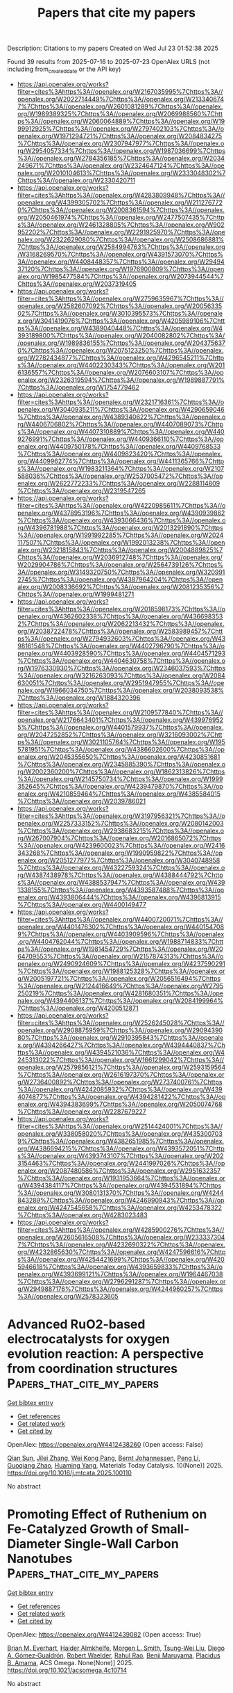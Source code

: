 #+TITLE: Papers that cite my papers
Description: Citations to my papers
Created on Wed Jul 23 01:52:38 2025

Found 39 results from 2025-07-16 to 2025-07-23
OpenAlex URLS (not including from_created_date or the API key)
- [[https://api.openalex.org/works?filter=cites%3Ahttps%3A//openalex.org/W2167035995%7Chttps%3A//openalex.org/W2022714449%7Chttps%3A//openalex.org/W2133406747%7Chttps%3A//openalex.org/W2601081289%7Chttps%3A//openalex.org/W1989389325%7Chttps%3A//openalex.org/W2069988560%7Chttps%3A//openalex.org/W2060064889%7Chttps%3A//openalex.org/W1999912925%7Chttps%3A//openalex.org/W2797402103%7Chttps%3A//openalex.org/W1971294721%7Chttps%3A//openalex.org/W2084834275%7Chttps%3A//openalex.org/W2307947977%7Chttps%3A//openalex.org/W2954057334%7Chttps%3A//openalex.org/W1987036699%7Chttps%3A//openalex.org/W2784356185%7Chttps%3A//openalex.org/W2034249671%7Chttps%3A//openalex.org/W2324647124%7Chttps%3A//openalex.org/W2010104613%7Chttps%3A//openalex.org/W2333048302%7Chttps%3A//openalex.org/W2330420711]]
- [[https://api.openalex.org/works?filter=cites%3Ahttps%3A//openalex.org/W4283809948%7Chttps%3A//openalex.org/W4399305702%7Chttps%3A//openalex.org/W2112767720%7Chttps%3A//openalex.org/W2008361594%7Chttps%3A//openalex.org/W2050461974%7Chttps%3A//openalex.org/W2477507435%7Chttps%3A//openalex.org/W2461328805%7Chttps%3A//openalex.org/W902952202%7Chttps%3A//openalex.org/W2291925970%7Chttps%3A//openalex.org/W2322629080%7Chttps%3A//openalex.org/W2508686881%7Chttps%3A//openalex.org/W2584994763%7Chttps%3A//openalex.org/W3168269570%7Chttps%3A//openalex.org/W4391573070%7Chttps%3A//openalex.org/W4408448357%7Chttps%3A//openalex.org/W2949437120%7Chttps%3A//openalex.org/W1976900809%7Chttps%3A//openalex.org/W1985477584%7Chttps%3A//openalex.org/W2073944544%7Chttps%3A//openalex.org/W2037319405]]
- [[https://api.openalex.org/works?filter=cites%3Ahttps%3A//openalex.org/W2759635967%7Chttps%3A//openalex.org/W2582607092%7Chttps%3A//openalex.org/W2005633502%7Chttps%3A//openalex.org/W3010395573%7Chttps%3A//openalex.org/W3041419076%7Chttps%3A//openalex.org/W4205989106%7Chttps%3A//openalex.org/W4389040448%7Chttps%3A//openalex.org/W4393189800%7Chttps%3A//openalex.org/W2040082802%7Chttps%3A//openalex.org/W1989836155%7Chttps%3A//openalex.org/W2043756370%7Chttps%3A//openalex.org/W2075123250%7Chttps%3A//openalex.org/W2782434877%7Chttps%3A//openalex.org/W4296545211%7Chttps%3A//openalex.org/W4402230343%7Chttps%3A//openalex.org/W2016136557%7Chttps%3A//openalex.org/W2076603107%7Chttps%3A//openalex.org/W2326319594%7Chttps%3A//openalex.org/W1989887791%7Chttps%3A//openalex.org/W1754779462]]
- [[https://api.openalex.org/works?filter=cites%3Ahttps%3A//openalex.org/W2321716361%7Chttps%3A//openalex.org/W3040935211%7Chttps%3A//openalex.org/W4290659046%7Chttps%3A//openalex.org/W4389340622%7Chttps%3A//openalex.org/W4406706802%7Chttps%3A//openalex.org/W4407089073%7Chttps%3A//openalex.org/W4407310889%7Chttps%3A//openalex.org/W4409276991%7Chttps%3A//openalex.org/W4409366110%7Chttps%3A//openalex.org/W4409750178%7Chttps%3A//openalex.org/W4409768533%7Chttps%3A//openalex.org/W4409823420%7Chttps%3A//openalex.org/W4409962774%7Chttps%3A//openalex.org/W4411365766%7Chttps%3A//openalex.org/W1983211364%7Chttps%3A//openalex.org/W2107588036%7Chttps%3A//openalex.org/W2537005472%7Chttps%3A//openalex.org/W2622772233%7Chttps%3A//openalex.org/W2288114809%7Chttps%3A//openalex.org/W2319547265]]
- [[https://api.openalex.org/works?filter=cites%3Ahttps%3A//openalex.org/W4220985611%7Chttps%3A//openalex.org/W4378953196%7Chttps%3A//openalex.org/W4390939862%7Chttps%3A//openalex.org/W4393066436%7Chttps%3A//openalex.org/W4396781988%7Chttps%3A//openalex.org/W2013291890%7Chttps%3A//openalex.org/W1991992285%7Chttps%3A//openalex.org/W2024117507%7Chttps%3A//openalex.org/W1992013238%7Chttps%3A//openalex.org/W2321815843%7Chttps%3A//openalex.org/W2004889825%7Chttps%3A//openalex.org/W2036912748%7Chttps%3A//openalex.org/W2029904786%7Chttps%3A//openalex.org/W2564739126%7Chttps%3A//openalex.org/W3149320750%7Chttps%3A//openalex.org/W3209912745%7Chttps%3A//openalex.org/W4387964204%7Chttps%3A//openalex.org/W2008336692%7Chttps%3A//openalex.org/W2081235356%7Chttps%3A//openalex.org/W1999481271]]
- [[https://api.openalex.org/works?filter=cites%3Ahttps%3A//openalex.org/W2018598173%7Chttps%3A//openalex.org/W4362602338%7Chttps%3A//openalex.org/W4366983532%7Chttps%3A//openalex.org/W2062213432%7Chttps%3A//openalex.org/W2038722478%7Chttps%3A//openalex.org/W2583989457%7Chttps%3A//openalex.org/W2794932603%7Chttps%3A//openalex.org/W4398161548%7Chttps%3A//openalex.org/W4402796790%7Chttps%3A//openalex.org/W4403928590%7Chttps%3A//openalex.org/W4404571293%7Chttps%3A//openalex.org/W4404630758%7Chttps%3A//openalex.org/W1976330930%7Chttps%3A//openalex.org/W2346037593%7Chttps%3A//openalex.org/W3216263093%7Chttps%3A//openalex.org/W2084630051%7Chttps%3A//openalex.org/W2951947955%7Chttps%3A//openalex.org/W1966034750%7Chttps%3A//openalex.org/W2038093538%7Chttps%3A//openalex.org/W1884320396]]
- [[https://api.openalex.org/works?filter=cites%3Ahttps%3A//openalex.org/W2109577840%7Chttps%3A//openalex.org/W2176643401%7Chttps%3A//openalex.org/W4399769525%7Chttps%3A//openalex.org/W4401579937%7Chttps%3A//openalex.org/W2047252852%7Chttps%3A//openalex.org/W3216093002%7Chttps%3A//openalex.org/W3021105764%7Chttps%3A//openalex.org/W1955781951%7Chttps%3A//openalex.org/W4386602600%7Chttps%3A//openalex.org/W2045355650%7Chttps%3A//openalex.org/W4230851681%7Chttps%3A//openalex.org/W2345885390%7Chttps%3A//openalex.org/W2002360200%7Chttps%3A//openalex.org/W1862313826%7Chttps%3A//openalex.org/W2145750734%7Chttps%3A//openalex.org/W1999352645%7Chttps%3A//openalex.org/W4239479870%7Chttps%3A//openalex.org/W4210859464%7Chttps%3A//openalex.org/W4385584015%7Chttps%3A//openalex.org/W2039786021]]
- [[https://api.openalex.org/works?filter=cites%3Ahttps%3A//openalex.org/W3197956321%7Chttps%3A//openalex.org/W2257333152%7Chttps%3A//openalex.org/W2080142003%7Chttps%3A//openalex.org/W2938683215%7Chttps%3A//openalex.org/W267007904%7Chttps%3A//openalex.org/W2016865072%7Chttps%3A//openalex.org/W4239600023%7Chttps%3A//openalex.org/W2416343268%7Chttps%3A//openalex.org/W1990959822%7Chttps%3A//openalex.org/W2051277977%7Chttps%3A//openalex.org/W3040748958%7Chttps%3A//openalex.org/W4322759324%7Chttps%3A//openalex.org/W4387438978%7Chttps%3A//openalex.org/W4388444792%7Chttps%3A//openalex.org/W4388537947%7Chttps%3A//openalex.org/W4391338155%7Chttps%3A//openalex.org/W4393587488%7Chttps%3A//openalex.org/W4393806444%7Chttps%3A//openalex.org/W4396813915%7Chttps%3A//openalex.org/W4400149477]]
- [[https://api.openalex.org/works?filter=cites%3Ahttps%3A//openalex.org/W4400720071%7Chttps%3A//openalex.org/W4401476302%7Chttps%3A//openalex.org/W4401547089%7Chttps%3A//openalex.org/W4403909596%7Chttps%3A//openalex.org/W4404762044%7Chttps%3A//openalex.org/W1988714833%7Chttps%3A//openalex.org/W1981454729%7Chttps%3A//openalex.org/W2064709553%7Chttps%3A//openalex.org/W2157874313%7Chttps%3A//openalex.org/W2490924609%7Chttps%3A//openalex.org/W4237590291%7Chttps%3A//openalex.org/W1988125328%7Chttps%3A//openalex.org/W2005197721%7Chttps%3A//openalex.org/W2056516494%7Chttps%3A//openalex.org/W2124416649%7Chttps%3A//openalex.org/W2795250219%7Chttps%3A//openalex.org/W4281680351%7Chttps%3A//openalex.org/W4394406137%7Chttps%3A//openalex.org/W2084199964%7Chttps%3A//openalex.org/W4200512871]]
- [[https://api.openalex.org/works?filter=cites%3Ahttps%3A//openalex.org/W2526245028%7Chttps%3A//openalex.org/W2908875959%7Chttps%3A//openalex.org/W2909439080%7Chttps%3A//openalex.org/W2910395843%7Chttps%3A//openalex.org/W4394266427%7Chttps%3A//openalex.org/W4394440837%7Chttps%3A//openalex.org/W4394521036%7Chttps%3A//openalex.org/W4245313022%7Chttps%3A//openalex.org/W1661299042%7Chttps%3A//openalex.org/W2579856121%7Chttps%3A//openalex.org/W2593159564%7Chttps%3A//openalex.org/W2616197370%7Chttps%3A//openalex.org/W2736400892%7Chttps%3A//openalex.org/W2737400761%7Chttps%3A//openalex.org/W4242085932%7Chttps%3A//openalex.org/W4394074877%7Chttps%3A//openalex.org/W4394281422%7Chttps%3A//openalex.org/W4394383699%7Chttps%3A//openalex.org/W2050074768%7Chttps%3A//openalex.org/W2287679227]]
- [[https://api.openalex.org/works?filter=cites%3Ahttps%3A//openalex.org/W2514424001%7Chttps%3A//openalex.org/W338058020%7Chttps%3A//openalex.org/W4353007039%7Chttps%3A//openalex.org/W4382651985%7Chttps%3A//openalex.org/W4386694215%7Chttps%3A//openalex.org/W4393572051%7Chttps%3A//openalex.org/W4393743107%7Chttps%3A//openalex.org/W2023154463%7Chttps%3A//openalex.org/W2441997026%7Chttps%3A//openalex.org/W2087480586%7Chttps%3A//openalex.org/W2951632357%7Chttps%3A//openalex.org/W1931953664%7Chttps%3A//openalex.org/W4394384117%7Chttps%3A//openalex.org/W4394531894%7Chttps%3A//openalex.org/W3080131370%7Chttps%3A//openalex.org/W4244843289%7Chttps%3A//openalex.org/W4246990943%7Chttps%3A//openalex.org/W4247545658%7Chttps%3A//openalex.org/W4253478322%7Chttps%3A//openalex.org/W4283023483]]
- [[https://api.openalex.org/works?filter=cites%3Ahttps%3A//openalex.org/W4285900276%7Chttps%3A//openalex.org/W2605616508%7Chttps%3A//openalex.org/W2333373047%7Chttps%3A//openalex.org/W4232690322%7Chttps%3A//openalex.org/W4232865630%7Chttps%3A//openalex.org/W4247596616%7Chttps%3A//openalex.org/W4254421699%7Chttps%3A//openalex.org/W4205946618%7Chttps%3A//openalex.org/W4393659833%7Chttps%3A//openalex.org/W4393699121%7Chttps%3A//openalex.org/W1964467038%7Chttps%3A//openalex.org/W2796291287%7Chttps%3A//openalex.org/W2949887176%7Chttps%3A//openalex.org/W4244960257%7Chttps%3A//openalex.org/W2578323605]]

* Advanced RuO2-based electrocatalysts for oxygen evolution reaction: A perspective from coordination structures  :Papers_that_cite_my_papers:
:PROPERTIES:
:UUID: https://openalex.org/W4412438260
:TOPICS: Electrocatalysts for Energy Conversion, Electrochemical Analysis and Applications, Fuel Cells and Related Materials
:PUBLICATION_DATE: 2025-07-15
:END:    
    
[[elisp:(doi-add-bibtex-entry "https://doi.org/10.1016/j.mtcata.2025.100110")][Get bibtex entry]] 

- [[elisp:(progn (xref--push-markers (current-buffer) (point)) (oa--referenced-works "https://openalex.org/W4412438260"))][Get references]]
- [[elisp:(progn (xref--push-markers (current-buffer) (point)) (oa--related-works "https://openalex.org/W4412438260"))][Get related work]]
- [[elisp:(progn (xref--push-markers (current-buffer) (point)) (oa--cited-by-works "https://openalex.org/W4412438260"))][Get cited by]]

OpenAlex: https://openalex.org/W4412438260 (Open access: False)
    
[[https://openalex.org/A5041232460][Qian Sun]], [[https://openalex.org/A5100769275][Jilei Zhang]], [[https://openalex.org/A5104070404][Wei Kong Pang]], [[https://openalex.org/A5042673824][Bernt Johannessen]], [[https://openalex.org/A5100432630][Peng Li]], [[https://openalex.org/A5087664909][Guoqiang Zhao]], [[https://openalex.org/A5075384905][Huaming Yang]], Materials Today Catalysis. 10(None)] 2025. https://doi.org/10.1016/j.mtcata.2025.100110 
     
No abstract    

    

* Promoting Effect of Ruthenium on Fe-Catalyzed Growth of Small-Diameter Single-Wall Carbon Nanotubes  :Papers_that_cite_my_papers:
:PROPERTIES:
:UUID: https://openalex.org/W4412439082
:TOPICS: Carbon Nanotubes in Composites, Graphene research and applications, Electrocatalysts for Energy Conversion
:PUBLICATION_DATE: 2025-07-15
:END:    
    
[[elisp:(doi-add-bibtex-entry "https://doi.org/10.1021/acsomega.4c10714")][Get bibtex entry]] 

- [[elisp:(progn (xref--push-markers (current-buffer) (point)) (oa--referenced-works "https://openalex.org/W4412439082"))][Get references]]
- [[elisp:(progn (xref--push-markers (current-buffer) (point)) (oa--related-works "https://openalex.org/W4412439082"))][Get related work]]
- [[elisp:(progn (xref--push-markers (current-buffer) (point)) (oa--cited-by-works "https://openalex.org/W4412439082"))][Get cited by]]

OpenAlex: https://openalex.org/W4412439082 (Open access: True)
    
[[https://openalex.org/A5013515432][Brian M. Everhart]], [[https://openalex.org/A5014028354][Haider Almkhelfe]], [[https://openalex.org/A5111248726][Morgen L. Smith]], [[https://openalex.org/A5043369745][Tsung-Wei Liu]], [[https://openalex.org/A5060214386][Diego A. Gómez‐Gualdrón]], [[https://openalex.org/A5029669075][Robert Waelder]], [[https://openalex.org/A5003586421][Rahul Rao]], [[https://openalex.org/A5102919383][Benji Maruyama]], [[https://openalex.org/A5051198613][Placidus B. Amama]], ACS Omega. None(None)] 2025. https://doi.org/10.1021/acsomega.4c10714 
     
No abstract    

    

* Enhancing the activity of CO2 reduction electrocatalysts via modifying metals and ligand of conductive two-dimensional metal—organic framework ligands: A theoretical study  :Papers_that_cite_my_papers:
:PROPERTIES:
:UUID: https://openalex.org/W4412447743
:TOPICS: CO2 Reduction Techniques and Catalysts, Metal-Organic Frameworks: Synthesis and Applications, Covalent Organic Framework Applications
:PUBLICATION_DATE: 2025-07-01
:END:    
    
[[elisp:(doi-add-bibtex-entry "https://doi.org/10.1016/j.electacta.2025.146920")][Get bibtex entry]] 

- [[elisp:(progn (xref--push-markers (current-buffer) (point)) (oa--referenced-works "https://openalex.org/W4412447743"))][Get references]]
- [[elisp:(progn (xref--push-markers (current-buffer) (point)) (oa--related-works "https://openalex.org/W4412447743"))][Get related work]]
- [[elisp:(progn (xref--push-markers (current-buffer) (point)) (oa--cited-by-works "https://openalex.org/W4412447743"))][Get cited by]]

OpenAlex: https://openalex.org/W4412447743 (Open access: False)
    
[[https://openalex.org/A5100759774][Yang Liu]], [[https://openalex.org/A5003167045][Huohai Yang]], [[https://openalex.org/A5100620150][Siying Liu]], [[https://openalex.org/A5041997991][Z CHEN]], [[https://openalex.org/A5024977426][Xin Chen]], Electrochimica Acta. None(None)] 2025. https://doi.org/10.1016/j.electacta.2025.146920 
     
No abstract    

    

* Unveiling the role of doping and intrinsic vacancies in BiVO4 for enhanced photoelectrochemical water splitting: a first-principles study  :Papers_that_cite_my_papers:
:PROPERTIES:
:UUID: https://openalex.org/W4412448019
:TOPICS: Advanced Photocatalysis Techniques, Gas Sensing Nanomaterials and Sensors, Copper-based nanomaterials and applications
:PUBLICATION_DATE: 2025-07-15
:END:    
    
[[elisp:(doi-add-bibtex-entry "https://doi.org/10.1016/j.ijhydene.2025.150384")][Get bibtex entry]] 

- [[elisp:(progn (xref--push-markers (current-buffer) (point)) (oa--referenced-works "https://openalex.org/W4412448019"))][Get references]]
- [[elisp:(progn (xref--push-markers (current-buffer) (point)) (oa--related-works "https://openalex.org/W4412448019"))][Get related work]]
- [[elisp:(progn (xref--push-markers (current-buffer) (point)) (oa--cited-by-works "https://openalex.org/W4412448019"))][Get cited by]]

OpenAlex: https://openalex.org/W4412448019 (Open access: False)
    
[[https://openalex.org/A5114328998][Otmane El Ouardi]], [[https://openalex.org/A5118996156][Hamza Ladib]], [[https://openalex.org/A5002735468][Brigitte Vigolo]], [[https://openalex.org/A5048208257][Jones Alami]], [[https://openalex.org/A5032367682][M. Makha]], International Journal of Hydrogen Energy. 157(None)] 2025. https://doi.org/10.1016/j.ijhydene.2025.150384 
     
No abstract    

    

* Spall strength of symmetric tilt grain boundaries in 6H silicon carbide  :Papers_that_cite_my_papers:
:PROPERTIES:
:UUID: https://openalex.org/W4412448371
:TOPICS: Advanced ceramic materials synthesis, Advanced Surface Polishing Techniques, Silicon Carbide Semiconductor Technologies
:PUBLICATION_DATE: 2025-07-15
:END:    
    
[[elisp:(doi-add-bibtex-entry "https://doi.org/10.1063/5.0277595")][Get bibtex entry]] 

- [[elisp:(progn (xref--push-markers (current-buffer) (point)) (oa--referenced-works "https://openalex.org/W4412448371"))][Get references]]
- [[elisp:(progn (xref--push-markers (current-buffer) (point)) (oa--related-works "https://openalex.org/W4412448371"))][Get related work]]
- [[elisp:(progn (xref--push-markers (current-buffer) (point)) (oa--cited-by-works "https://openalex.org/W4412448371"))][Get cited by]]

OpenAlex: https://openalex.org/W4412448371 (Open access: True)
    
[[https://openalex.org/A5100363443][Chunyu Li]], [[https://openalex.org/A5036381334][Alejandro Strachan]], Journal of Applied Physics. 138(3)] 2025. https://doi.org/10.1063/5.0277595 
     
Characterizing microstructural effects on the dynamical response of materials is challenging due to the extreme conditions and the short timescales involved. For example, little is known about how grain boundary characteristics affect spall strength. This study explores 6H-SiC bicrystals under shock waves via large-scale molecular dynamics simulations. We focused on symmetric tilt grain boundaries with a wide range of misorientations and found that spall strength and dynamical fracture surface energy are strongly affected by the grain boundary microstructure, especially the excess free volume. Grain boundary energy also plays a considerable role. As expected, low-angle grain boundaries tend to have higher spallation strengths. We also extracted cohesive models for the dynamical strength of bulk systems and grain boundaries that can be used in continuum simulations.    

    

* In-situ X-ray absorption spectroscopy in hydrogen evolution reaction: Insights and applications  :Papers_that_cite_my_papers:
:PROPERTIES:
:UUID: https://openalex.org/W4412448704
:TOPICS: Electrocatalysts for Energy Conversion, Machine Learning in Materials Science, Catalytic Processes in Materials Science
:PUBLICATION_DATE: 2025-07-15
:END:    
    
[[elisp:(doi-add-bibtex-entry "https://doi.org/10.1016/j.mser.2025.101061")][Get bibtex entry]] 

- [[elisp:(progn (xref--push-markers (current-buffer) (point)) (oa--referenced-works "https://openalex.org/W4412448704"))][Get references]]
- [[elisp:(progn (xref--push-markers (current-buffer) (point)) (oa--related-works "https://openalex.org/W4412448704"))][Get related work]]
- [[elisp:(progn (xref--push-markers (current-buffer) (point)) (oa--cited-by-works "https://openalex.org/W4412448704"))][Get cited by]]

OpenAlex: https://openalex.org/W4412448704 (Open access: False)
    
[[https://openalex.org/A5101605106][Zhenglong Li]], [[https://openalex.org/A5016129165][Xingyu Ding]], [[https://openalex.org/A5088305921][Da Liu]], [[https://openalex.org/A5101971467][Jin Zhou]], [[https://openalex.org/A5078223640][Yong Gao]], [[https://openalex.org/A5100720189][Yanxia Liu]], [[https://openalex.org/A5012954114][Lin Jiang]], [[https://openalex.org/A5000351527][Renbing Wu]], [[https://openalex.org/A5109770728][Hongge Pan]], Materials Science and Engineering R Reports. 166(None)] 2025. https://doi.org/10.1016/j.mser.2025.101061 
     
No abstract    

    

* Stability enhancement strategy for LOM-based Oxygen Evolution Reaction Catalyst  :Papers_that_cite_my_papers:
:PROPERTIES:
:UUID: https://openalex.org/W4412450153
:TOPICS: Electrocatalysts for Energy Conversion, Fuel Cells and Related Materials, Catalytic Processes in Materials Science
:PUBLICATION_DATE: 2025-07-15
:END:    
    
[[elisp:(doi-add-bibtex-entry "https://doi.org/10.1016/j.surfin.2025.107169")][Get bibtex entry]] 

- [[elisp:(progn (xref--push-markers (current-buffer) (point)) (oa--referenced-works "https://openalex.org/W4412450153"))][Get references]]
- [[elisp:(progn (xref--push-markers (current-buffer) (point)) (oa--related-works "https://openalex.org/W4412450153"))][Get related work]]
- [[elisp:(progn (xref--push-markers (current-buffer) (point)) (oa--cited-by-works "https://openalex.org/W4412450153"))][Get cited by]]

OpenAlex: https://openalex.org/W4412450153 (Open access: False)
    
[[https://openalex.org/A5101738085][Jianhe Liu]], [[https://openalex.org/A5100719205][Tao Yang]], [[https://openalex.org/A5028695621][Li‐Ming Yang]], [[https://openalex.org/A5054529989][Guoyong Huang]], [[https://openalex.org/A5101433003][Enhui Wang]], [[https://openalex.org/A5100381656][Kai Wang]], [[https://openalex.org/A5100764443][Hongyang Wang]], [[https://openalex.org/A5068369655][Xinmei Hou]], Surfaces and Interfaces. 72(None)] 2025. https://doi.org/10.1016/j.surfin.2025.107169 
     
No abstract    

    

* Universal design principles of self-supporting iron-group (Fe/Co/Ni) electrocatalysts for anion exchange membrane water electrolysis  :Papers_that_cite_my_papers:
:PROPERTIES:
:UUID: https://openalex.org/W4412452771
:TOPICS: Electrocatalysts for Energy Conversion, Advanced battery technologies research, Fuel Cells and Related Materials
:PUBLICATION_DATE: 2025-07-15
:END:    
    
[[elisp:(doi-add-bibtex-entry "https://doi.org/10.1016/j.ijhydene.2025.150313")][Get bibtex entry]] 

- [[elisp:(progn (xref--push-markers (current-buffer) (point)) (oa--referenced-works "https://openalex.org/W4412452771"))][Get references]]
- [[elisp:(progn (xref--push-markers (current-buffer) (point)) (oa--related-works "https://openalex.org/W4412452771"))][Get related work]]
- [[elisp:(progn (xref--push-markers (current-buffer) (point)) (oa--cited-by-works "https://openalex.org/W4412452771"))][Get cited by]]

OpenAlex: https://openalex.org/W4412452771 (Open access: False)
    
[[https://openalex.org/A5100775677][Mingzhe Li]], [[https://openalex.org/A5088521440][F. Zheng]], [[https://openalex.org/A5103867923][Jiahui Zheng]], [[https://openalex.org/A5100327483][Xin Zhang]], [[https://openalex.org/A5100398969][Yunlong Wang]], [[https://openalex.org/A5049714838][Xiaofen Wang]], [[https://openalex.org/A5045275164][Yuzhen Lv]], [[https://openalex.org/A5063957823][Kepi Chen]], International Journal of Hydrogen Energy. 155(None)] 2025. https://doi.org/10.1016/j.ijhydene.2025.150313 
     
No abstract    

    

* Construction of porphyrin-based metal organic frameworks for efficient CO2-to-CO electroreduction  :Papers_that_cite_my_papers:
:PROPERTIES:
:UUID: https://openalex.org/W4412452806
:TOPICS: CO2 Reduction Techniques and Catalysts, Ionic liquids properties and applications, Metal-Organic Frameworks: Synthesis and Applications
:PUBLICATION_DATE: 2025-07-15
:END:    
    
[[elisp:(doi-add-bibtex-entry "https://doi.org/10.1016/j.ijhydene.2025.150353")][Get bibtex entry]] 

- [[elisp:(progn (xref--push-markers (current-buffer) (point)) (oa--referenced-works "https://openalex.org/W4412452806"))][Get references]]
- [[elisp:(progn (xref--push-markers (current-buffer) (point)) (oa--related-works "https://openalex.org/W4412452806"))][Get related work]]
- [[elisp:(progn (xref--push-markers (current-buffer) (point)) (oa--cited-by-works "https://openalex.org/W4412452806"))][Get cited by]]

OpenAlex: https://openalex.org/W4412452806 (Open access: False)
    
[[https://openalex.org/A5079994067][Shengshen Gu]], [[https://openalex.org/A5104241802][Jiacheng Lu]], [[https://openalex.org/A5101859662][Xiangyu Zhu]], [[https://openalex.org/A5101826495][Yang Pan]], [[https://openalex.org/A5055475164][Ting Qi]], [[https://openalex.org/A5073959167][Danfeng Wang]], [[https://openalex.org/A5037883711][Jing Zhong]], International Journal of Hydrogen Energy. 156(None)] 2025. https://doi.org/10.1016/j.ijhydene.2025.150353 
     
No abstract    

    

* Iridium‐Doped Monoclinic Zirconia as a Catalyst for the Oxygen Evolution Reaction  :Papers_that_cite_my_papers:
:PROPERTIES:
:UUID: https://openalex.org/W4412454446
:TOPICS: Electrocatalysts for Energy Conversion, Fuel Cells and Related Materials, Machine Learning in Materials Science
:PUBLICATION_DATE: 2025-07-15
:END:    
    
[[elisp:(doi-add-bibtex-entry "https://doi.org/10.1002/cctc.202500769")][Get bibtex entry]] 

- [[elisp:(progn (xref--push-markers (current-buffer) (point)) (oa--referenced-works "https://openalex.org/W4412454446"))][Get references]]
- [[elisp:(progn (xref--push-markers (current-buffer) (point)) (oa--related-works "https://openalex.org/W4412454446"))][Get related work]]
- [[elisp:(progn (xref--push-markers (current-buffer) (point)) (oa--cited-by-works "https://openalex.org/W4412454446"))][Get cited by]]

OpenAlex: https://openalex.org/W4412454446 (Open access: True)
    
[[https://openalex.org/A5083361673][M.S. Nissen]], [[https://openalex.org/A5015539284][Heine Anton Hansen]], ChemCatChem. None(None)] 2025. https://doi.org/10.1002/cctc.202500769 
     
Abstract New acid‐stable catalysts that reduce reliance on iridium (Ir) for the oxygen evolution reaction (OER) could pave the way for efficient energy conversion and storage. Using DFT this work investigates Ir‐dopings of the monoclinic () surface as an Ir‐lean OER catalyst. It is found that these Ir‐doped surfaces are likely to segregate into their constituent oxide phases, and . The OER activity is limited due to under binding of the OER intermediates on pure and overbinding on the Ir‐doped surface, both leading to high overpotentials. Water adsorption on the surface layer stabilizes all surfaces, with a more pronounced stabilization observed for the Ir‐doped systems. This adsorption significantly impacts the activity for the nondoped surface, as leaving a surface site unoccupied creates a high energy state in the band gap, making the surface highly reactive. A similar situation is found for an Ir‐doped surface, contrasted by the formation of lower energy states.    

    

* Unravelling the Oxygen Reduction Reaction Selectivity of Single-Atom Catalysts on N-Doped Graphene  :Papers_that_cite_my_papers:
:PROPERTIES:
:UUID: https://openalex.org/W4412457940
:TOPICS: Electrocatalysts for Energy Conversion, Fuel Cells and Related Materials, Catalytic Processes in Materials Science
:PUBLICATION_DATE: 2025-07-01
:END:    
    
[[elisp:(doi-add-bibtex-entry "https://doi.org/10.1016/j.electacta.2025.146904")][Get bibtex entry]] 

- [[elisp:(progn (xref--push-markers (current-buffer) (point)) (oa--referenced-works "https://openalex.org/W4412457940"))][Get references]]
- [[elisp:(progn (xref--push-markers (current-buffer) (point)) (oa--related-works "https://openalex.org/W4412457940"))][Get related work]]
- [[elisp:(progn (xref--push-markers (current-buffer) (point)) (oa--cited-by-works "https://openalex.org/W4412457940"))][Get cited by]]

OpenAlex: https://openalex.org/W4412457940 (Open access: True)
    
[[https://openalex.org/A5045546851][Tahereh Jangjooye Shaldehi]], [[https://openalex.org/A5004991965][Kai S. Exner]], [[https://openalex.org/A5102782406][Francesc Viñes]], [[https://openalex.org/A5043745476][Francesc Illas]], Electrochimica Acta. None(None)] 2025. https://doi.org/10.1016/j.electacta.2025.146904 
     
No abstract    

    

* Theoretical explorations of hydrogen evolution reaction mechanisms in transition metal-doped intermetallic compounds  :Papers_that_cite_my_papers:
:PROPERTIES:
:UUID: https://openalex.org/W4412461118
:TOPICS: Electrocatalysts for Energy Conversion, Machine Learning in Materials Science, Hydrogen Storage and Materials
:PUBLICATION_DATE: 2025-07-16
:END:    
    
[[elisp:(doi-add-bibtex-entry "https://doi.org/10.1007/s44422-025-00003-9")][Get bibtex entry]] 

- [[elisp:(progn (xref--push-markers (current-buffer) (point)) (oa--referenced-works "https://openalex.org/W4412461118"))][Get references]]
- [[elisp:(progn (xref--push-markers (current-buffer) (point)) (oa--related-works "https://openalex.org/W4412461118"))][Get related work]]
- [[elisp:(progn (xref--push-markers (current-buffer) (point)) (oa--cited-by-works "https://openalex.org/W4412461118"))][Get cited by]]

OpenAlex: https://openalex.org/W4412461118 (Open access: True)
    
[[https://openalex.org/A5042616526][Jun-long Kou]], [[https://openalex.org/A5077976121][Mingzi Sun]], [[https://openalex.org/A5049586364][Haitao Yu]], [[https://openalex.org/A5102778732][Xiao Wu]], [[https://openalex.org/A5041917190][Zhiguo Xing]], [[https://openalex.org/A5017432227][Suzhe Liang]], [[https://openalex.org/A5022350148][Bolong Huang]], No host. 1(1)] 2025. https://doi.org/10.1007/s44422-025-00003-9 
     
No abstract    

    

* High-throughput screening of trimetallic dual-atom alloy catalysts for electrocatalytic nitrate reduction to ammonia  :Papers_that_cite_my_papers:
:PROPERTIES:
:UUID: https://openalex.org/W4412464547
:TOPICS: Ammonia Synthesis and Nitrogen Reduction, Hydrogen Storage and Materials, Catalytic Processes in Materials Science
:PUBLICATION_DATE: 2025-07-01
:END:    
    
[[elisp:(doi-add-bibtex-entry "https://doi.org/10.1016/j.jechem.2025.07.015")][Get bibtex entry]] 

- [[elisp:(progn (xref--push-markers (current-buffer) (point)) (oa--referenced-works "https://openalex.org/W4412464547"))][Get references]]
- [[elisp:(progn (xref--push-markers (current-buffer) (point)) (oa--related-works "https://openalex.org/W4412464547"))][Get related work]]
- [[elisp:(progn (xref--push-markers (current-buffer) (point)) (oa--cited-by-works "https://openalex.org/W4412464547"))][Get cited by]]

OpenAlex: https://openalex.org/W4412464547 (Open access: False)
    
[[https://openalex.org/A5100423187][Yuanyuan Wang]], [[https://openalex.org/A5049507054][Chunmei Tang]], [[https://openalex.org/A5101645981][Ting Xiao]], [[https://openalex.org/A5101596575][Feng Xiong]], [[https://openalex.org/A5112125791][Xiaofeng Zhou]], [[https://openalex.org/A5086149614][Kaixiao Zhang]], [[https://openalex.org/A5017710978][Jiangfeng Gong]], Journal of Energy Chemistry. None(None)] 2025. https://doi.org/10.1016/j.jechem.2025.07.015 
     
No abstract    

    

* Interplay between alkaline water oxidation temperature, composition and performance of electrospun high-entropy non-equimolar (Cr,Mn,Fe,Co,Ni) oxide electrocatalysts  :Papers_that_cite_my_papers:
:PROPERTIES:
:UUID: https://openalex.org/W4412467626
:TOPICS: Electrocatalysts for Energy Conversion, Advanced battery technologies research, Advanced Memory and Neural Computing
:PUBLICATION_DATE: 2025-07-16
:END:    
    
[[elisp:(doi-add-bibtex-entry "https://doi.org/10.1016/j.jpowsour.2025.237887")][Get bibtex entry]] 

- [[elisp:(progn (xref--push-markers (current-buffer) (point)) (oa--referenced-works "https://openalex.org/W4412467626"))][Get references]]
- [[elisp:(progn (xref--push-markers (current-buffer) (point)) (oa--related-works "https://openalex.org/W4412467626"))][Get related work]]
- [[elisp:(progn (xref--push-markers (current-buffer) (point)) (oa--cited-by-works "https://openalex.org/W4412467626"))][Get cited by]]

OpenAlex: https://openalex.org/W4412467626 (Open access: True)
    
[[https://openalex.org/A5029064939][Claudia Triolo]], [[https://openalex.org/A5081610283][Kaveh Moulaee]], [[https://openalex.org/A5078320292][Fulvio Bellato]], [[https://openalex.org/A5076172024][Gioele Pagot]], [[https://openalex.org/A5006397280][Alessandro Ponti]], [[https://openalex.org/A5057193810][Susan Maida]], [[https://openalex.org/A5055858825][Nicola Pinna]], [[https://openalex.org/A5040381725][G. Neri]], [[https://openalex.org/A5013596615][Vito Di Noto]], [[https://openalex.org/A5048299135][S. Santangelo]], Journal of Power Sources. 654(None)] 2025. https://doi.org/10.1016/j.jpowsour.2025.237887 
     
No abstract    

    

* A theoretical study of novel Rh2P2 and their analogs for electrocatalytic hydrogen evolution reactions  :Papers_that_cite_my_papers:
:PROPERTIES:
:UUID: https://openalex.org/W4412468213
:TOPICS: Electrocatalysts for Energy Conversion, Metalloenzymes and iron-sulfur proteins, Machine Learning in Materials Science
:PUBLICATION_DATE: 2025-07-01
:END:    
    
[[elisp:(doi-add-bibtex-entry "https://doi.org/10.1016/j.jpcs.2025.113022")][Get bibtex entry]] 

- [[elisp:(progn (xref--push-markers (current-buffer) (point)) (oa--referenced-works "https://openalex.org/W4412468213"))][Get references]]
- [[elisp:(progn (xref--push-markers (current-buffer) (point)) (oa--related-works "https://openalex.org/W4412468213"))][Get related work]]
- [[elisp:(progn (xref--push-markers (current-buffer) (point)) (oa--cited-by-works "https://openalex.org/W4412468213"))][Get cited by]]

OpenAlex: https://openalex.org/W4412468213 (Open access: False)
    
[[https://openalex.org/A5100675586][Chenglin Li]], [[https://openalex.org/A5101835025][Yinchang Zhao]], [[https://openalex.org/A5045494622][Zhenhong Dai]], [[https://openalex.org/A5100612343][Junru Wang]], Journal of Physics and Chemistry of Solids. None(None)] 2025. https://doi.org/10.1016/j.jpcs.2025.113022 
     
No abstract    

    

* Decoupling the catalytic and degradation mechanisms of cobalt active sites during acidic water oxidation  :Papers_that_cite_my_papers:
:PROPERTIES:
:UUID: https://openalex.org/W4412470602
:TOPICS: Catalytic Processes in Materials Science, Electrocatalysts for Energy Conversion, Nanomaterials for catalytic reactions
:PUBLICATION_DATE: 2025-07-16
:END:    
    
[[elisp:(doi-add-bibtex-entry "https://doi.org/10.1038/s41560-025-01812-x")][Get bibtex entry]] 

- [[elisp:(progn (xref--push-markers (current-buffer) (point)) (oa--referenced-works "https://openalex.org/W4412470602"))][Get references]]
- [[elisp:(progn (xref--push-markers (current-buffer) (point)) (oa--related-works "https://openalex.org/W4412470602"))][Get related work]]
- [[elisp:(progn (xref--push-markers (current-buffer) (point)) (oa--cited-by-works "https://openalex.org/W4412470602"))][Get cited by]]

OpenAlex: https://openalex.org/W4412470602 (Open access: True)
    
[[https://openalex.org/A5014780715][Darcy Simondson]], [[https://openalex.org/A5061166184][Marc F. Tesch]], [[https://openalex.org/A5034471811][Ioannis Spanos]], [[https://openalex.org/A5055909996][Travis E. Jones]], [[https://openalex.org/A5102922872][Jining Guo]], [[https://openalex.org/A5069370180][Brittany V. Kerr]], [[https://openalex.org/A5033971776][Manjunath Chatti]], [[https://openalex.org/A5073316327][Shannon A. Bonke]], [[https://openalex.org/A5020266867][Ronny Golnak]], [[https://openalex.org/A5042673824][Bernt Johannessen]], [[https://openalex.org/A5010692353][Jie Xiao]], [[https://openalex.org/A5017109393][Douglas R. MacFarlane]], [[https://openalex.org/A5002235771][Rosalie K. Hocking]], [[https://openalex.org/A5062733036][Alexandr N. Simonov]], Nature Energy. None(None)] 2025. https://doi.org/10.1038/s41560-025-01812-x 
     
No abstract    

    

* Implicit neural representations for chemical reaction paths  :Papers_that_cite_my_papers:
:PROPERTIES:
:UUID: https://openalex.org/W4412472088
:TOPICS: Machine Learning in Materials Science, Protein Structure and Dynamics, Fuel Cells and Related Materials
:PUBLICATION_DATE: 2025-07-16
:END:    
    
[[elisp:(doi-add-bibtex-entry "https://doi.org/10.1063/5.0267023")][Get bibtex entry]] 

- [[elisp:(progn (xref--push-markers (current-buffer) (point)) (oa--referenced-works "https://openalex.org/W4412472088"))][Get references]]
- [[elisp:(progn (xref--push-markers (current-buffer) (point)) (oa--related-works "https://openalex.org/W4412472088"))][Get related work]]
- [[elisp:(progn (xref--push-markers (current-buffer) (point)) (oa--cited-by-works "https://openalex.org/W4412472088"))][Get cited by]]

OpenAlex: https://openalex.org/W4412472088 (Open access: False)
    
[[https://openalex.org/A5064310723][Kalyan Ramakrishnan]], [[https://openalex.org/A5088562338][Lars L. Schaaf]], [[https://openalex.org/A5103394424][Chen Lin]], [[https://openalex.org/A5052611320][Guangrun Wang]], [[https://openalex.org/A5001534492][Philip H. S. Torr]], The Journal of Chemical Physics. 163(3)] 2025. https://doi.org/10.1063/5.0267023 
     
We show that neural networks can be optimized to represent minimum energy paths as continuous functions, offering a flexible alternative to discrete path-search methods such as Nudged Elastic Band (NEB). Our approach parameterizes reaction paths with a network trained on a loss function that discards tangential energy gradients and enables instant estimation of the transition state. We first validate the method on two-dimensional potentials and then demonstrate its advantages over NEB on challenging atomistic systems where (i) poor initial guesses yield unphysical paths, (ii) multiple competing paths exist, or (iii) the reaction follows a complex multi-step mechanism. Results highlight the versatility of the method: for instance, a simple adjustment to the sampling strategy during optimization can help escape local-minimum solutions. Finally, in a low-dimensional setting, we demonstrate that a single neural network can learn from existing paths and generalize to unseen systems, showing promise for a universal reaction path representation.    

    

* Five key concepts linking vacancies, structure, and oxygen evolution reaction activity in cobalt-based electrocatalysts  :Papers_that_cite_my_papers:
:PROPERTIES:
:UUID: https://openalex.org/W4412475511
:TOPICS: Electrocatalysts for Energy Conversion, Electrochemical Analysis and Applications, Advanced battery technologies research
:PUBLICATION_DATE: 2025-01-01
:END:    
    
[[elisp:(doi-add-bibtex-entry "https://doi.org/10.1039/d5cc02438b")][Get bibtex entry]] 

- [[elisp:(progn (xref--push-markers (current-buffer) (point)) (oa--referenced-works "https://openalex.org/W4412475511"))][Get references]]
- [[elisp:(progn (xref--push-markers (current-buffer) (point)) (oa--related-works "https://openalex.org/W4412475511"))][Get related work]]
- [[elisp:(progn (xref--push-markers (current-buffer) (point)) (oa--cited-by-works "https://openalex.org/W4412475511"))][Get cited by]]

OpenAlex: https://openalex.org/W4412475511 (Open access: True)
    
[[https://openalex.org/A5042021880][Kenneth Crossley]], [[https://openalex.org/A5084722596][Thomas J. Schmidt]], [[https://openalex.org/A5015187859][Emiliana Fabbri]], Chemical Communications. None(None)] 2025. https://doi.org/10.1039/d5cc02438b 
     
Focusing on five key concepts, we review the roles of cation and oxygen vacancies in determining the surface reconstruction pathway, reaction mechanism, and ultimate activity of cobalt-based oxygen evolution reaction (OER) electrocatalysts.    

    

* Strengthened Ru–O Bonds for Robust Oxygen Evolution in Acid Media  :Papers_that_cite_my_papers:
:PROPERTIES:
:UUID: https://openalex.org/W4412479227
:TOPICS: Electrocatalysts for Energy Conversion, Fuel Cells and Related Materials, Electrochemical Analysis and Applications
:PUBLICATION_DATE: 2025-07-16
:END:    
    
[[elisp:(doi-add-bibtex-entry "https://doi.org/10.1021/acscatal.5c02453")][Get bibtex entry]] 

- [[elisp:(progn (xref--push-markers (current-buffer) (point)) (oa--referenced-works "https://openalex.org/W4412479227"))][Get references]]
- [[elisp:(progn (xref--push-markers (current-buffer) (point)) (oa--related-works "https://openalex.org/W4412479227"))][Get related work]]
- [[elisp:(progn (xref--push-markers (current-buffer) (point)) (oa--cited-by-works "https://openalex.org/W4412479227"))][Get cited by]]

OpenAlex: https://openalex.org/W4412479227 (Open access: False)
    
[[https://openalex.org/A5102026137][Danning Li]], [[https://openalex.org/A5010148283][Wenrui Ma]], [[https://openalex.org/A5057946149][Mathan K. Eswaran]], [[https://openalex.org/A5100627589][Chunfeng Li]], [[https://openalex.org/A5100609078][Jiayi Chen]], [[https://openalex.org/A5101600096][Guangxin Sun]], [[https://openalex.org/A5031292832][Shibo Xi]], [[https://openalex.org/A5022683692][Sergey M. Kozlov]], [[https://openalex.org/A5000026480][Chunnian He]], [[https://openalex.org/A5100435866][Lei Wang]], ACS Catalysis. None(None)] 2025. https://doi.org/10.1021/acscatal.5c02453 
     
No abstract    

    

* AI for Complex Catalytic Systems: High-Entropy Alloys in Electrocatalytic Acetylene Semihydrogenation  :Papers_that_cite_my_papers:
:PROPERTIES:
:UUID: https://openalex.org/W4412479777
:TOPICS: Machine Learning in Materials Science, Electrocatalysts for Energy Conversion, Catalysis and Oxidation Reactions
:PUBLICATION_DATE: 2025-07-16
:END:    
    
[[elisp:(doi-add-bibtex-entry "https://doi.org/10.1021/acscatal.5c04236")][Get bibtex entry]] 

- [[elisp:(progn (xref--push-markers (current-buffer) (point)) (oa--referenced-works "https://openalex.org/W4412479777"))][Get references]]
- [[elisp:(progn (xref--push-markers (current-buffer) (point)) (oa--related-works "https://openalex.org/W4412479777"))][Get related work]]
- [[elisp:(progn (xref--push-markers (current-buffer) (point)) (oa--cited-by-works "https://openalex.org/W4412479777"))][Get cited by]]

OpenAlex: https://openalex.org/W4412479777 (Open access: False)
    
[[https://openalex.org/A5101436663][Zhen Tan]], [[https://openalex.org/A5100406119][Xinyu Li]], [[https://openalex.org/A5101630646][Rui Bai]], [[https://openalex.org/A5062437574][Chang Guo]], [[https://openalex.org/A5103812501][Xiao Han]], [[https://openalex.org/A5033588812][Qinfeng Shi]], [[https://openalex.org/A5100409923][Jian Zhang]], [[https://openalex.org/A5100669174][Haobo Li]], ACS Catalysis. None(None)] 2025. https://doi.org/10.1021/acscatal.5c04236 
     
No abstract    

    

* Hollow p-n heterostructures with vacancy engineering to enhance Z-scheme photocatalytic CO2 reduction  :Papers_that_cite_my_papers:
:PROPERTIES:
:UUID: https://openalex.org/W4412490038
:TOPICS: Advanced Photocatalysis Techniques, Copper-based nanomaterials and applications, Covalent Organic Framework Applications
:PUBLICATION_DATE: 2025-07-08
:END:    
    
[[elisp:(doi-add-bibtex-entry "https://doi.org/10.1016/j.cej.2025.165595")][Get bibtex entry]] 

- [[elisp:(progn (xref--push-markers (current-buffer) (point)) (oa--referenced-works "https://openalex.org/W4412490038"))][Get references]]
- [[elisp:(progn (xref--push-markers (current-buffer) (point)) (oa--related-works "https://openalex.org/W4412490038"))][Get related work]]
- [[elisp:(progn (xref--push-markers (current-buffer) (point)) (oa--cited-by-works "https://openalex.org/W4412490038"))][Get cited by]]

OpenAlex: https://openalex.org/W4412490038 (Open access: False)
    
[[https://openalex.org/A5113300318][Zhitao Zou]], [[https://openalex.org/A5115695283][Yaxin Wang]], [[https://openalex.org/A5100437458][Tianyi Zhang]], [[https://openalex.org/A5100460395][Jing Lü]], [[https://openalex.org/A5006166694][V. Z. Turkevich]], [[https://openalex.org/A5028074070][Yueqin Yu]], [[https://openalex.org/A5109710175][Jixiang Xu]], [[https://openalex.org/A5086442268][Haifeng Lin]], [[https://openalex.org/A5100324128][Yanyan Li]], [[https://openalex.org/A5058772567][Lei Wang]], Chemical Engineering Journal. 520(None)] 2025. https://doi.org/10.1016/j.cej.2025.165595 
     
No abstract    

    

* Modulation the coordination of Fe-Co diatomic sites with boron atom for fuel cells and Zn-Air battery  :Papers_that_cite_my_papers:
:PROPERTIES:
:UUID: https://openalex.org/W4412490061
:TOPICS: Electrocatalysts for Energy Conversion, Fuel Cells and Related Materials, Advanced battery technologies research
:PUBLICATION_DATE: 2025-07-08
:END:    
    
[[elisp:(doi-add-bibtex-entry "https://doi.org/10.1016/j.apcatb.2025.125679")][Get bibtex entry]] 

- [[elisp:(progn (xref--push-markers (current-buffer) (point)) (oa--referenced-works "https://openalex.org/W4412490061"))][Get references]]
- [[elisp:(progn (xref--push-markers (current-buffer) (point)) (oa--related-works "https://openalex.org/W4412490061"))][Get related work]]
- [[elisp:(progn (xref--push-markers (current-buffer) (point)) (oa--cited-by-works "https://openalex.org/W4412490061"))][Get cited by]]

OpenAlex: https://openalex.org/W4412490061 (Open access: False)
    
[[https://openalex.org/A5075707271][Dai Dang]], [[https://openalex.org/A5024795113][Lin Zhang]], [[https://openalex.org/A5024416620][Guifa Long]], [[https://openalex.org/A5064568780][Chao Liu]], [[https://openalex.org/A5021653164][Wenjun Fan]], [[https://openalex.org/A5075537674][Jie Zheng]], [[https://openalex.org/A5100438123][Tiejun Wang]], [[https://openalex.org/A5003760018][Quanbing Liu]], [[https://openalex.org/A5025874763][Xiaopeng Han]], Applied Catalysis B Environment and Energy. 379(None)] 2025. https://doi.org/10.1016/j.apcatb.2025.125679 
     
No abstract    

    

* Enhancing oxygen adsorption via the synergistic catalysis of graphitic nitrogen carbon and antiperovskite ZnCNi3 in Zinc- Air batteries  :Papers_that_cite_my_papers:
:PROPERTIES:
:UUID: https://openalex.org/W4412442000
:TOPICS: Advanced battery technologies research, Advanced Battery Materials and Technologies, Electrocatalysts for Energy Conversion
:PUBLICATION_DATE: 2025-07-01
:END:    
    
[[elisp:(doi-add-bibtex-entry "https://doi.org/10.1016/j.jcis.2025.138412")][Get bibtex entry]] 

- [[elisp:(progn (xref--push-markers (current-buffer) (point)) (oa--referenced-works "https://openalex.org/W4412442000"))][Get references]]
- [[elisp:(progn (xref--push-markers (current-buffer) (point)) (oa--related-works "https://openalex.org/W4412442000"))][Get related work]]
- [[elisp:(progn (xref--push-markers (current-buffer) (point)) (oa--cited-by-works "https://openalex.org/W4412442000"))][Get cited by]]

OpenAlex: https://openalex.org/W4412442000 (Open access: False)
    
[[https://openalex.org/A5062712713][Jiahui Guo]], [[https://openalex.org/A5100338921][Huan Liu]], [[https://openalex.org/A5020919407][Yulong Gao]], [[https://openalex.org/A5100633300][Xiaopeng Liu]], [[https://openalex.org/A5090878267][Jie Bai]], Journal of Colloid and Interface Science. None(None)] 2025. https://doi.org/10.1016/j.jcis.2025.138412 
     
No abstract    

    

* S-terminally modified V2C MXene single-atom catalyst for efficient CO2 to C1 conversion: A density functional theory study  :Papers_that_cite_my_papers:
:PROPERTIES:
:UUID: https://openalex.org/W4412494208
:TOPICS: MXene and MAX Phase Materials, CO2 Reduction Techniques and Catalysts, Ammonia Synthesis and Nitrogen Reduction
:PUBLICATION_DATE: 2025-07-19
:END:    
    
[[elisp:(doi-add-bibtex-entry "https://doi.org/10.1016/j.colsurfa.2025.137808")][Get bibtex entry]] 

- [[elisp:(progn (xref--push-markers (current-buffer) (point)) (oa--referenced-works "https://openalex.org/W4412494208"))][Get references]]
- [[elisp:(progn (xref--push-markers (current-buffer) (point)) (oa--related-works "https://openalex.org/W4412494208"))][Get related work]]
- [[elisp:(progn (xref--push-markers (current-buffer) (point)) (oa--cited-by-works "https://openalex.org/W4412494208"))][Get cited by]]

OpenAlex: https://openalex.org/W4412494208 (Open access: False)
    
[[https://openalex.org/A5102818611][Yibo Sun]], [[https://openalex.org/A5075309034][Xiujuan Tan]], [[https://openalex.org/A5035271390][X.Y. Zhang]], [[https://openalex.org/A5047504462][Yong Wang]], [[https://openalex.org/A5111279697][Zeliang Ju]], [[https://openalex.org/A5019864544][Qingxin Kang]], Colloids and Surfaces A Physicochemical and Engineering Aspects. 726(None)] 2025. https://doi.org/10.1016/j.colsurfa.2025.137808 
     
No abstract    

    

* Nitrogen-Passivated germanium carbide nanomeshes as potential catalysts for photocatalytic water splitting  :Papers_that_cite_my_papers:
:PROPERTIES:
:UUID: https://openalex.org/W4412499951
:TOPICS: Advanced Photocatalysis Techniques, Copper-based nanomaterials and applications, Semiconductor materials and devices
:PUBLICATION_DATE: 2025-07-20
:END:    
    
[[elisp:(doi-add-bibtex-entry "https://doi.org/10.1038/s41598-025-11711-6")][Get bibtex entry]] 

- [[elisp:(progn (xref--push-markers (current-buffer) (point)) (oa--referenced-works "https://openalex.org/W4412499951"))][Get references]]
- [[elisp:(progn (xref--push-markers (current-buffer) (point)) (oa--related-works "https://openalex.org/W4412499951"))][Get related work]]
- [[elisp:(progn (xref--push-markers (current-buffer) (point)) (oa--cited-by-works "https://openalex.org/W4412499951"))][Get cited by]]

OpenAlex: https://openalex.org/W4412499951 (Open access: True)
    
[[https://openalex.org/A5008385712][Sarah Gamal]], [[https://openalex.org/A5012250269][Ghada E. Khedr]], [[https://openalex.org/A5088668856][M. Nashaat]], [[https://openalex.org/A5086373154][L.M. Salah]], [[https://openalex.org/A5031354366][Ahmed A. Maarouf]], [[https://openalex.org/A5004119495][Nageh K. Allam]], Scientific Reports. 15(1)] 2025. https://doi.org/10.1038/s41598-025-11711-6 
     
Nitrogen-passivated germanium carbide (GeC) nanomeshes have been systematically investigated as efficient photocatalysts for water splitting. The nanomesh, characterized by a lattice constant of 19.3 Å and a pore diameter of 7.3 Å, maintains a planar architecture with optimized N-Ge and N-C bond lengths of 1.8 Å and 1.3 Å, respectively. Partial density of states (PDOS) analysis indicates that the conduction band is predominantly governed by Ge states, while C states dominate the valence band. Nitrogen incorporation critically alters the electronic structure near the band edges, significantly influencing photocatalytic behavior. Notably, introducing porosity reduces the bandgap from 2.04 eV (pristine GeC) to 1.33 eV in the N-passivated configuration. The calculated band edge positions straddle the redox potentials of water, indicating thermodynamic feasibility for overall water splitting. Several favorable sites were identified for the hydrogen evolution reaction (HER), with nearly thermoneutral ΔG values, suggesting high catalytic efficiency. For the oxygen evolution reaction (OER), the formation of OH* was determined to be the rate-limiting step with a ΔG1 = 1.84 eV. Bader charge analysis confirmed electron transfer from the OH* species to the adjacent Ge atom, resulting in a net gain of 0.39 |e| by Ge. These findings demonstrate that N-passivated GeC nanomeshes exhibit a favorable electronic structure and catalytic surface characteristics for photocatalytic water splitting.    

    

* Graph‐Based High‐Throughput Framework for Screening Selective Propane Dehydrogenation Catalysts  :Papers_that_cite_my_papers:
:PROPERTIES:
:UUID: https://openalex.org/W4412501519
:TOPICS: Catalysis and Oxidation Reactions, Catalytic Processes in Materials Science, Machine Learning in Materials Science
:PUBLICATION_DATE: 2025-07-19
:END:    
    
[[elisp:(doi-add-bibtex-entry "https://doi.org/10.1002/cctc.202500803")][Get bibtex entry]] 

- [[elisp:(progn (xref--push-markers (current-buffer) (point)) (oa--referenced-works "https://openalex.org/W4412501519"))][Get references]]
- [[elisp:(progn (xref--push-markers (current-buffer) (point)) (oa--related-works "https://openalex.org/W4412501519"))][Get related work]]
- [[elisp:(progn (xref--push-markers (current-buffer) (point)) (oa--cited-by-works "https://openalex.org/W4412501519"))][Get cited by]]

OpenAlex: https://openalex.org/W4412501519 (Open access: True)
    
[[https://openalex.org/A5013074009][Ranga Rohit Seemakurthi]], [[https://openalex.org/A5027078622][Siddharth Deshpande]], [[https://openalex.org/A5078593906][David P. Dean]], [[https://openalex.org/A5004566206][Jessica A. Muhlenkamp]], [[https://openalex.org/A5035589148][Ryan Alcala]], [[https://openalex.org/A5119016957][Aubrey L. Jeffries]], [[https://openalex.org/A5029631906][Russell J. Clarke]], [[https://openalex.org/A5011641725][Isha S. Chavan]], [[https://openalex.org/A5119016958][Justin Senyk]], [[https://openalex.org/A5075737283][Yinan Xu]], [[https://openalex.org/A5084369829][Anne Esther Serban]], [[https://openalex.org/A5116486692][Casey P. O apos Brien]], [[https://openalex.org/A5000909352][Abhaya K. Datye]], [[https://openalex.org/A5043778579][Jason C. Hicks]], [[https://openalex.org/A5023735477][Jeffrey T. Miller]], [[https://openalex.org/A5062626839][Jeffrey Greeley]], ChemCatChem. None(None)] 2025. https://doi.org/10.1002/cctc.202500803 
     
Abstract High‐throughput computational screening is a powerful approach in accelerating the identification of highly selective and stable catalysts. However, it is often hindered by lack of generalized descriptors and the complexity of handling numerous multidentate adsorption configurations. In this study, we propose a computational framework integrating graph theory and python‐based databasing tools with robust catalytic descriptors to enable high‐throughput screening of alloys for nonoxidative propane dehydrogenation. We derive mechanistic Brønsted–Evans‐Polanyi (BEP) correlations for C─H and C─C bond breaking, highlighting the role of metastable binding configurations in transition states involving more than three surface atoms. Although activity and stability descriptors exhibit strong scaling, these descriptors are uncorrelated, enabling construction of a pareto‐optimal line identifying alloys with the best balance between activity and selectivity. Known optimal catalysts, including PtZn, PdZn, PtSn, and PdIn, lie on this pareto‐optimal line validating the framework. Furthermore, Ir and Rh, typically known for hydrogenolysis, can be engineered for high selectivity by site‐isolating active ensembles with high promoter compositions. Experimental validation confirms that Ir 1 Sn 1 remains highly stable and selective over 15 h. Overall, our approach highlights the power of generalized descriptors combined with high‐throughput screening and experimental benchmarking to extract key mechanistic insights and computationally design novel catalysts.    

    

* Modeling the Behavior of Complex Aqueous Electrolytes Using Machine Learning Interatomic Potentials: The Case of Sodium Sulfate  :Papers_that_cite_my_papers:
:PROPERTIES:
:UUID: https://openalex.org/W4412506428
:TOPICS: Chemical and Physical Properties in Aqueous Solutions, Spectroscopy and Quantum Chemical Studies, Machine Learning in Materials Science
:PUBLICATION_DATE: 2025-07-20
:END:    
    
[[elisp:(doi-add-bibtex-entry "https://doi.org/10.1021/acs.jpcb.5c02306")][Get bibtex entry]] 

- [[elisp:(progn (xref--push-markers (current-buffer) (point)) (oa--referenced-works "https://openalex.org/W4412506428"))][Get references]]
- [[elisp:(progn (xref--push-markers (current-buffer) (point)) (oa--related-works "https://openalex.org/W4412506428"))][Get related work]]
- [[elisp:(progn (xref--push-markers (current-buffer) (point)) (oa--cited-by-works "https://openalex.org/W4412506428"))][Get cited by]]

OpenAlex: https://openalex.org/W4412506428 (Open access: False)
    
[[https://openalex.org/A5012021820][Ademola Soyemi]], [[https://openalex.org/A5075727054][Tibor Szilvási]], The Journal of Physical Chemistry B. None(None)] 2025. https://doi.org/10.1021/acs.jpcb.5c02306 
     
Understanding the structure and thermodynamics of solvated ions is essential for advancing applications in electrochemistry, water treatment, and energy storage. While ab initio molecular dynamics methods are highly accurate, they are limited by short accessible time and length scales whereas classical force fields struggle with accuracy. Herein, we explore the structure and thermodynamics of complex monovalent-divalent ion pairs using Na2SO4(aq) as a case study by applying a machine learning interatomic potential (MLIP) trained on density functional theory (DFT) data. Our MLIP-based approach reproduces key bulk properties such as density and radial distribution functions of water. We provide the hydration structure of the sodium and sulfate ions in the 0.1-2 M concentration range and the one-dimensional and two-dimensional potentials of mean force for the sodium-sulfate ion pairing at the low concentration limit (0.1 M), which are inaccessible to DFT. At low concentrations, the sulfate ion is strongly solvated, leading to the stabilization of solvent-separated ion pairs over contact ion pairs. Minimum energy pathway analysis revealed that coordinating two sodium ions with a sulfate ion is a multistep process whereby the sodium ions coordinate to the sulfate ion sequentially. We demonstrate that MLIPs allow the study of solvated ions beyond simple monovalent pairs with DFT-level accuracy in their low concentration limit (0.1 M) via statistically converged properties from ns-long simulations.    

    

* Quantifying Nitrate Reduction to Ammonia Performance on Metal Foam Electrodes  :Papers_that_cite_my_papers:
:PROPERTIES:
:UUID: https://openalex.org/W4412510389
:TOPICS: Ammonia Synthesis and Nitrogen Reduction, Caching and Content Delivery, Advanced Photocatalysis Techniques
:PUBLICATION_DATE: 2025-07-21
:END:    
    
[[elisp:(doi-add-bibtex-entry "https://doi.org/10.1002/adfm.202516242")][Get bibtex entry]] 

- [[elisp:(progn (xref--push-markers (current-buffer) (point)) (oa--referenced-works "https://openalex.org/W4412510389"))][Get references]]
- [[elisp:(progn (xref--push-markers (current-buffer) (point)) (oa--related-works "https://openalex.org/W4412510389"))][Get related work]]
- [[elisp:(progn (xref--push-markers (current-buffer) (point)) (oa--cited-by-works "https://openalex.org/W4412510389"))][Get cited by]]

OpenAlex: https://openalex.org/W4412510389 (Open access: False)
    
[[https://openalex.org/A5100727704][Yongkang Li]], [[https://openalex.org/A5066317901][Rundong Zhao]], [[https://openalex.org/A5102558555][Qiuyu Yan]], [[https://openalex.org/A5103455776][Ling Lu]], [[https://openalex.org/A5100611600][Zhenhua Wu]], [[https://openalex.org/A5101658174][Lihong Yu]], [[https://openalex.org/A5100688180][Le Liu]], [[https://openalex.org/A5111697293][Jingyu Xi]], Advanced Functional Materials. None(None)] 2025. https://doi.org/10.1002/adfm.202516242 
     
Abstract Electrochemical nitrate reduction reaction (NO 3 RR) has emerged as a promising strategy for sustainable ammonia (NH 3 ) synthesis and the remediation of nitrate‐contaminated wastewater. However, the catalytic pathways for NO 3 RR vary across different catalyst surfaces, which in turn affects the kinetics and selectivity of product formations. Therefore, it is necessary to establish a unified performance quantification for NO 3 RR among commonly used catalysts. In this work, transition metal‐based foam electrodes—iron, cobalt, nickel, and copper, which are widely used as catalysts or substrates due to their excellent conductivity, high specific surface area and catalytic activity are systematically evaluated and compared to enable quantitative comparison of catalytic performance. Through comprehensive characterization of NO 3 RR performance metrics, a standardized evaluation framework is established. Furthermore, advanced in situ optical imaging reveals the dynamic evolution of NH 3 , intermediate nitrite, and hydrogen bubbles during NO 3 RR, uncovering critical mechanistic insights and guiding the subsequent targeted loading and modification of catalysts. In addition, the zinc‐nitrate battery performance based on foam electrodes is also standardized and unified.    

    

* Accelerating and Enhancing Thermodynamic Simulations of Electrochemical Interfaces  :Papers_that_cite_my_papers:
:PROPERTIES:
:UUID: https://openalex.org/W4412512518
:TOPICS: Machine Learning in Materials Science, Electrocatalysts for Energy Conversion, Advanced Thermoelectric Materials and Devices
:PUBLICATION_DATE: 2025-07-21
:END:    
    
[[elisp:(doi-add-bibtex-entry "https://doi.org/10.1021/acscentsci.5c00547")][Get bibtex entry]] 

- [[elisp:(progn (xref--push-markers (current-buffer) (point)) (oa--referenced-works "https://openalex.org/W4412512518"))][Get references]]
- [[elisp:(progn (xref--push-markers (current-buffer) (point)) (oa--related-works "https://openalex.org/W4412512518"))][Get related work]]
- [[elisp:(progn (xref--push-markers (current-buffer) (point)) (oa--cited-by-works "https://openalex.org/W4412512518"))][Get cited by]]

OpenAlex: https://openalex.org/W4412512518 (Open access: True)
    
[[https://openalex.org/A5002462688][Xiaochen Du]], [[https://openalex.org/A5070631822][M. Liu]], [[https://openalex.org/A5042383151][Jiayu Peng]], [[https://openalex.org/A5034081562][Hoje Chun]], [[https://openalex.org/A5002799648][Alexander J. Hoffman]], [[https://openalex.org/A5111505303][Bilge Yildiz]], [[https://openalex.org/A5060007995][Lin Li]], [[https://openalex.org/A5070486479][Martin Z. Bazant]], [[https://openalex.org/A5018079613][Rafael Gómez‐Bombarelli]], ACS Central Science. None(None)] 2025. https://doi.org/10.1021/acscentsci.5c00547 
     
No abstract    

    

* Atomically Precise Silver Nanocluster Riveted by Uneven Charged Traps toward Enhancing Electrocatalytic Activity for the Oxygen Reduction Reaction  :Papers_that_cite_my_papers:
:PROPERTIES:
:UUID: https://openalex.org/W4412524051
:TOPICS: Nanocluster Synthesis and Applications, Advanced Nanomaterials in Catalysis, Gold and Silver Nanoparticles Synthesis and Applications
:PUBLICATION_DATE: 2025-07-21
:END:    
    
[[elisp:(doi-add-bibtex-entry "https://doi.org/10.1021/acs.inorgchem.5c01922")][Get bibtex entry]] 

- [[elisp:(progn (xref--push-markers (current-buffer) (point)) (oa--referenced-works "https://openalex.org/W4412524051"))][Get references]]
- [[elisp:(progn (xref--push-markers (current-buffer) (point)) (oa--related-works "https://openalex.org/W4412524051"))][Get related work]]
- [[elisp:(progn (xref--push-markers (current-buffer) (point)) (oa--cited-by-works "https://openalex.org/W4412524051"))][Get cited by]]

OpenAlex: https://openalex.org/W4412524051 (Open access: False)
    
[[https://openalex.org/A5102835697][Zhaodi Wang]], [[https://openalex.org/A5103748424][Wenyan Sun]], [[https://openalex.org/A5100749175][Wenyan Li]], [[https://openalex.org/A5003890461][Ya‐Kun Lv]], [[https://openalex.org/A5100369640][Yingying Wang]], [[https://openalex.org/A5055432148][Peng Peng]], Inorganic Chemistry. None(None)] 2025. https://doi.org/10.1021/acs.inorgchem.5c01922 
     
Metal nanoclusters (MNCs) possessed promising potentials for catalytic applications but were hindered by the intrinsic charge-carrier mobility and the exposure of active sites. To this point, our work developed the uneven charged traps strategy to realize the homogeneous dispersion and immobilization of atomically precise silver nanoclusters (Ag6) and obtained an Ag cluster-based oxygen reduction reaction (ORR) electrocatalyst with enhanced performance. As expected, the uneven charged traps derived by graphitized nitrogen-doped carbon (NDC) extended the effective catalytic active area, tuned the electrical environment, and facilitated the binding between ORR intermediates and the active sites. Compared with pure Ag6 nanoclusters, Ag6@NDC possessed nearly 160 times higher electrochemical surface area (ECSA) and dramatically decreased electrochemical impedance spectroscopy (EIS). In alkaline media, the overall catalytic performance of Ag6@NDC with only 3.64 wt % Ag was even superior to commercial 20 wt % Pt/C. This work not only offered a successful showcase to enhance the catalytic performance of atomically precise MNCs but also provided highly efficient alternatives for both electrocatalytic applications and mechanism studies.    

    

* Exploring Phase Stability and Transport Properties of Emerging Thermoelectric Materials: Machine Learning and Experimental Insights  :Papers_that_cite_my_papers:
:PROPERTIES:
:UUID: https://openalex.org/W4412526042
:TOPICS: Machine Learning in Materials Science, Advanced Thermoelectric Materials and Devices, Thermal properties of materials
:PUBLICATION_DATE: 2025-07-21
:END:    
    
[[elisp:(doi-add-bibtex-entry "https://doi.org/10.1021/acsaem.5c01456")][Get bibtex entry]] 

- [[elisp:(progn (xref--push-markers (current-buffer) (point)) (oa--referenced-works "https://openalex.org/W4412526042"))][Get references]]
- [[elisp:(progn (xref--push-markers (current-buffer) (point)) (oa--related-works "https://openalex.org/W4412526042"))][Get related work]]
- [[elisp:(progn (xref--push-markers (current-buffer) (point)) (oa--cited-by-works "https://openalex.org/W4412526042"))][Get cited by]]

OpenAlex: https://openalex.org/W4412526042 (Open access: False)
    
[[https://openalex.org/A5020383319][Abhigyan Ojha]], [[https://openalex.org/A5100908173][Ayush Tiwari]], [[https://openalex.org/A5119026409][Sai Aditya Tagore Vambaravelli]], [[https://openalex.org/A5032736494][Κ. K. Sahu]], [[https://openalex.org/A5002188068][Sivaiah Bathula]], ACS Applied Energy Materials. None(None)] 2025. https://doi.org/10.1021/acsaem.5c01456 
     
No abstract    

    

* Understanding the interfacial changes of PtCo3O4 catalysts during the dehydrogenation of ammonia borane  :Papers_that_cite_my_papers:
:PROPERTIES:
:UUID: https://openalex.org/W4412529801
:TOPICS: Hydrogen Storage and Materials, Catalytic Processes in Materials Science, Ammonia Synthesis and Nitrogen Reduction
:PUBLICATION_DATE: 2025-07-01
:END:    
    
[[elisp:(doi-add-bibtex-entry "https://doi.org/10.1016/j.apsusc.2025.164116")][Get bibtex entry]] 

- [[elisp:(progn (xref--push-markers (current-buffer) (point)) (oa--referenced-works "https://openalex.org/W4412529801"))][Get references]]
- [[elisp:(progn (xref--push-markers (current-buffer) (point)) (oa--related-works "https://openalex.org/W4412529801"))][Get related work]]
- [[elisp:(progn (xref--push-markers (current-buffer) (point)) (oa--cited-by-works "https://openalex.org/W4412529801"))][Get cited by]]

OpenAlex: https://openalex.org/W4412529801 (Open access: True)
    
[[https://openalex.org/A5032945524][Silvio Bellomi]], [[https://openalex.org/A5107667264][Daniel C. Cano-Blanco]], [[https://openalex.org/A5032669195][Yaning Han]], [[https://openalex.org/A5062814647][Juan J. Delgado]], [[https://openalex.org/A5070974365][Xiaowei Chen]], [[https://openalex.org/A5074098435][Kirill A. Lomachenko]], [[https://openalex.org/A5014039805][Ilaria Barlocco]], [[https://openalex.org/A5041651435][Davide Ferri]], [[https://openalex.org/A5085004954][Alberto Roldán]], [[https://openalex.org/A5011812717][Alberto Villa]], Applied Surface Science. None(None)] 2025. https://doi.org/10.1016/j.apsusc.2025.164116 
     
No abstract    

    

* Identification nonmetal doping induced S vacancy to active MoS2 for hydrogen evolution reaction via structural descriptor  :Papers_that_cite_my_papers:
:PROPERTIES:
:UUID: https://openalex.org/W4412531649
:TOPICS: Electrocatalysts for Energy Conversion, Advanced Photocatalysis Techniques, MXene and MAX Phase Materials
:PUBLICATION_DATE: 2025-07-21
:END:    
    
[[elisp:(doi-add-bibtex-entry "https://doi.org/10.1016/j.ijhydene.2025.150348")][Get bibtex entry]] 

- [[elisp:(progn (xref--push-markers (current-buffer) (point)) (oa--referenced-works "https://openalex.org/W4412531649"))][Get references]]
- [[elisp:(progn (xref--push-markers (current-buffer) (point)) (oa--related-works "https://openalex.org/W4412531649"))][Get related work]]
- [[elisp:(progn (xref--push-markers (current-buffer) (point)) (oa--cited-by-works "https://openalex.org/W4412531649"))][Get cited by]]

OpenAlex: https://openalex.org/W4412531649 (Open access: False)
    
[[https://openalex.org/A5101064771][Xiaopei Xu]], [[https://openalex.org/A5109344080][Chia-Hung Chu]], [[https://openalex.org/A5101697095][Zhiwei Hou]], [[https://openalex.org/A5032422804][Zhipeng Peng]], [[https://openalex.org/A5100612387][Juntao Wang]], [[https://openalex.org/A5100439404][Xinyan Li]], [[https://openalex.org/A5101556951][Xu Han]], [[https://openalex.org/A5106405589][Haoxiang Xu]], [[https://openalex.org/A5006520119][Daojian Cheng]], International Journal of Hydrogen Energy. 158(None)] 2025. https://doi.org/10.1016/j.ijhydene.2025.150348 
     
No abstract    

    

* Cyclic liquid organic hydrogen carriers for efficient hydrogen storage using mesoporous catalytic systems  :Papers_that_cite_my_papers:
:PROPERTIES:
:UUID: https://openalex.org/W4412531697
:TOPICS: Hydrogen Storage and Materials, Hybrid Renewable Energy Systems, Ammonia Synthesis and Nitrogen Reduction
:PUBLICATION_DATE: 2025-07-21
:END:    
    
[[elisp:(doi-add-bibtex-entry "https://doi.org/10.1007/s43937-025-00082-8")][Get bibtex entry]] 

- [[elisp:(progn (xref--push-markers (current-buffer) (point)) (oa--referenced-works "https://openalex.org/W4412531697"))][Get references]]
- [[elisp:(progn (xref--push-markers (current-buffer) (point)) (oa--related-works "https://openalex.org/W4412531697"))][Get related work]]
- [[elisp:(progn (xref--push-markers (current-buffer) (point)) (oa--cited-by-works "https://openalex.org/W4412531697"))][Get cited by]]

OpenAlex: https://openalex.org/W4412531697 (Open access: True)
    
[[https://openalex.org/A5119028273][Leon Ndhlozi]], [[https://openalex.org/A5055297001][Aisha Ayibongwe Khumalo]], [[https://openalex.org/A5079373522][Austine Ofondu Chinomso Iroegbu]], [[https://openalex.org/A5026682830][Orpah Zinyemba]], [[https://openalex.org/A5003270515][Reinout Meijboom]], Discover Energy. 5(1)] 2025. https://doi.org/10.1007/s43937-025-00082-8 
     
No abstract    

    

* Theoretical revealing the nitrogen reduction reaction on FeMo dual-atom catalysts and the role of sulfur modification  :Papers_that_cite_my_papers:
:PROPERTIES:
:UUID: https://openalex.org/W4412535954
:TOPICS: Ammonia Synthesis and Nitrogen Reduction, Catalytic Processes in Materials Science, Electrocatalysts for Energy Conversion
:PUBLICATION_DATE: 2025-07-21
:END:    
    
[[elisp:(doi-add-bibtex-entry "https://doi.org/10.1016/j.mcat.2025.115323")][Get bibtex entry]] 

- [[elisp:(progn (xref--push-markers (current-buffer) (point)) (oa--referenced-works "https://openalex.org/W4412535954"))][Get references]]
- [[elisp:(progn (xref--push-markers (current-buffer) (point)) (oa--related-works "https://openalex.org/W4412535954"))][Get related work]]
- [[elisp:(progn (xref--push-markers (current-buffer) (point)) (oa--cited-by-works "https://openalex.org/W4412535954"))][Get cited by]]

OpenAlex: https://openalex.org/W4412535954 (Open access: False)
    
[[https://openalex.org/A5034066017][Yuan‐Hui Xiao]], [[https://openalex.org/A5101964409][Ziwei Ma]], [[https://openalex.org/A5045128822][Tai-Rui Wu]], [[https://openalex.org/A5109738433][Xinwei Wu]], [[https://openalex.org/A5111564998][Lai-Ke Chen]], [[https://openalex.org/A5050904593][Jiande Lin]], [[https://openalex.org/A5089160535][De‐Yin Wu]], Molecular Catalysis. 585(None)] 2025. https://doi.org/10.1016/j.mcat.2025.115323 
     
No abstract    

    

* Engineering Ru@Ir Core–Shell Nanoparticles on Titanium Oxynitride–Graphene Support for a Highly Active and Durable pH-Universal Hydrogen Evolution Reaction  :Papers_that_cite_my_papers:
:PROPERTIES:
:UUID: https://openalex.org/W4412536451
:TOPICS: Electrocatalysts for Energy Conversion, Nanomaterials for catalytic reactions, Ammonia Synthesis and Nitrogen Reduction
:PUBLICATION_DATE: 2025-07-21
:END:    
    
[[elisp:(doi-add-bibtex-entry "https://doi.org/10.1021/acscatal.5c02831")][Get bibtex entry]] 

- [[elisp:(progn (xref--push-markers (current-buffer) (point)) (oa--referenced-works "https://openalex.org/W4412536451"))][Get references]]
- [[elisp:(progn (xref--push-markers (current-buffer) (point)) (oa--related-works "https://openalex.org/W4412536451"))][Get related work]]
- [[elisp:(progn (xref--push-markers (current-buffer) (point)) (oa--cited-by-works "https://openalex.org/W4412536451"))][Get cited by]]

OpenAlex: https://openalex.org/W4412536451 (Open access: True)
    
[[https://openalex.org/A5103027630][Aleksandra Popović]], [[https://openalex.org/A5008942892][Ivan Marić]], [[https://openalex.org/A5059203752][Marjan Bele]], [[https://openalex.org/A5092653785][Ervin Rems]], [[https://openalex.org/A5010167321][Matej Huš]], [[https://openalex.org/A5057907379][Luka Pavko]], [[https://openalex.org/A5035475331][Francisco Ruiz‐Zepeda]], [[https://openalex.org/A5022950558][Lazar Bijelić]], [[https://openalex.org/A5017169203][Branimir Grgur]], [[https://openalex.org/A5065843632][Nejc Hodnik]], [[https://openalex.org/A5023655269][Milutin Smiljanić]], ACS Catalysis. None(None)] 2025. https://doi.org/10.1021/acscatal.5c02831 
     
No abstract    

    

* Modulating surface properties of catalysts to promote the oxidation of multi-component VOCs  :Papers_that_cite_my_papers:
:PROPERTIES:
:UUID: https://openalex.org/W4412467963
:TOPICS: Catalytic Processes in Materials Science, Catalysis and Oxidation Reactions, Catalysis and Hydrodesulfurization Studies
:PUBLICATION_DATE: 2025-07-01
:END:    
    
[[elisp:(doi-add-bibtex-entry "https://doi.org/10.1016/j.jece.2025.118118")][Get bibtex entry]] 

- [[elisp:(progn (xref--push-markers (current-buffer) (point)) (oa--referenced-works "https://openalex.org/W4412467963"))][Get references]]
- [[elisp:(progn (xref--push-markers (current-buffer) (point)) (oa--related-works "https://openalex.org/W4412467963"))][Get related work]]
- [[elisp:(progn (xref--push-markers (current-buffer) (point)) (oa--cited-by-works "https://openalex.org/W4412467963"))][Get cited by]]

OpenAlex: https://openalex.org/W4412467963 (Open access: False)
    
[[https://openalex.org/A5083064421][Min Zhang]], [[https://openalex.org/A5039516569][Liangyu Liu]], [[https://openalex.org/A5101844480][Ling Ding]], [[https://openalex.org/A5046533427][Ningjie Fang]], [[https://openalex.org/A5100689710][Yinghao Chu]], Journal of environmental chemical engineering. None(None)] 2025. https://doi.org/10.1016/j.jece.2025.118118 
     
No abstract    

    

* Developing machine learning for heterogeneous catalysis with experimental and computational data.  :Papers_that_cite_my_papers:
:PROPERTIES:
:UUID: https://openalex.org/W4412520561
:TOPICS: Machine Learning in Materials Science, Scientific Computing and Data Management, Topic Modeling
:PUBLICATION_DATE: 2025-07-18
:END:    
    
[[elisp:(doi-add-bibtex-entry "https://doi.org/10.1038/s41570-025-00740-4")][Get bibtex entry]] 

- [[elisp:(progn (xref--push-markers (current-buffer) (point)) (oa--referenced-works "https://openalex.org/W4412520561"))][Get references]]
- [[elisp:(progn (xref--push-markers (current-buffer) (point)) (oa--related-works "https://openalex.org/W4412520561"))][Get related work]]
- [[elisp:(progn (xref--push-markers (current-buffer) (point)) (oa--cited-by-works "https://openalex.org/W4412520561"))][Get cited by]]

OpenAlex: https://openalex.org/W4412520561 (Open access: False)
    
[[https://openalex.org/A5085504653][Carlota Bozal‐Ginesta]], [[https://openalex.org/A5024019148][Sergio Pablo‐García]], [[https://openalex.org/A5083893312][Changhyeok Choi]], [[https://openalex.org/A5023936327][Albert Tarancón]], [[https://openalex.org/A5108278266][Alán Aspuru-Guzik]], PubMed. None(None)] 2025. https://doi.org/10.1038/s41570-025-00740-4 
     
No abstract    

    

* Innovative Strategies for Oxygen Evolution Reaction Using Layered Double Hydroxide‐Based Electrocatalysts  :Papers_that_cite_my_papers:
:PROPERTIES:
:UUID: https://openalex.org/W4412531105
:TOPICS: Electrocatalysts for Energy Conversion, Advanced battery technologies research, Advanced Photocatalysis Techniques
:PUBLICATION_DATE: 2025-07-01
:END:    
    
[[elisp:(doi-add-bibtex-entry "https://doi.org/10.1002/slct.202502680")][Get bibtex entry]] 

- [[elisp:(progn (xref--push-markers (current-buffer) (point)) (oa--referenced-works "https://openalex.org/W4412531105"))][Get references]]
- [[elisp:(progn (xref--push-markers (current-buffer) (point)) (oa--related-works "https://openalex.org/W4412531105"))][Get related work]]
- [[elisp:(progn (xref--push-markers (current-buffer) (point)) (oa--cited-by-works "https://openalex.org/W4412531105"))][Get cited by]]

OpenAlex: https://openalex.org/W4412531105 (Open access: False)
    
[[https://openalex.org/A5023026687][Zifeng Li]], [[https://openalex.org/A5002338330][Honglin Gao]], [[https://openalex.org/A5101533541][Li Che]], [[https://openalex.org/A5005400426][Aiyi Dong]], ChemistrySelect. 10(28)] 2025. https://doi.org/10.1002/slct.202502680 
     
Abstract Layered double hydroxides (LDH) catalysts are widely used in oxygen evolution reaction (OER), but are limited by their low conductivity, few active sites, and poor stability. For this reason, various modification strategies have emerged. In this review, the mechanistic explanation direction of the OER performance enhancement of modified LDH was elaborated from a mechanistic point of view, which mainly includes the heterostructure‐dominated synergistic effect, doping‐induced lattice distortion and multi‐element electronic interaction. The substantial improvements in OER performance achieved through LDH modification can be considered by focusing on the above three mechanisms. Subsequently, a detailed exploration of the existing shortcomings in the explanation of LDH modification mechanisms for OER was conducted. By addressing these gaps, we aim to offer more effective guidance for the rational design and broad application of LDH‐based catalysts in OER processes in the future.    

    
